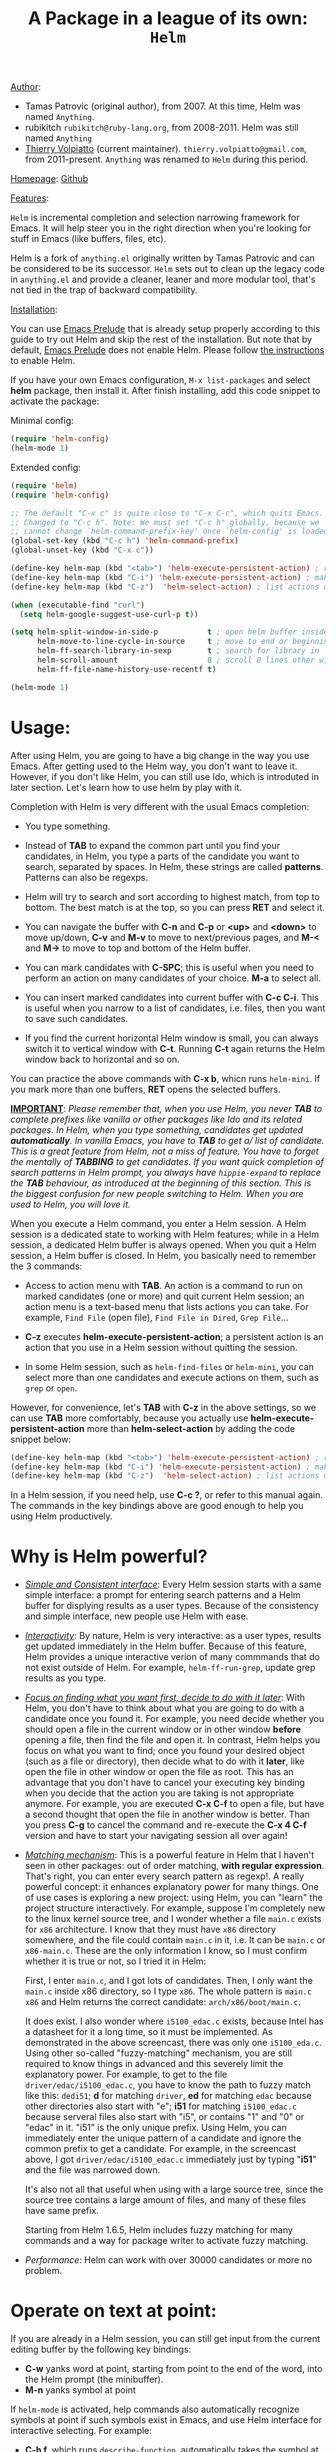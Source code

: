 #+TITLE: A Package in a league of its own: =Helm=

_Author_:

- Tamas Patrovic (original author), from 2007. At this time, Helm was
  named =Anything=.
- rubikitch =rubikitch@ruby-lang.org=, from 2008-2011. Helm was still
  named =Anything=
- [[https://github.com/thierryvolpiatto][Thierry Volpiatto]] (current maintainer).
  =thierry.volpiatto@gmail.com=, from 2011-present. =Anything= was
  renamed to =Helm= during this period.
  
_Homepage_: [[https://github.com/emacs-helm/helm][Github]]

_Features_:

=Helm= is incremental completion and selection narrowing framework for
Emacs. It will help steer you in the right direction when you're
looking for stuff in Emacs (like buffers, files, etc).

Helm is a fork of =anything.el= originally written by Tamas Patrovic and
can be considered to be its successor. =Helm= sets out to clean up the
legacy code in =anything.el= and provide a cleaner, leaner and more
modular tool, that's not tied in the trap of backward compatibility.

_Installation_:

You can use [[https://github.com/bbatsov/prelude][Emacs Prelude]] that is already setup properly according to
this guide to try out Helm and skip the rest of the installation. But
note that by default, [[https://github.com/bbatsov/prelude][Emacs Prelude]] does not enable Helm. Please
follow [[https://github.com/bbatsov/prelude#helm][the instructions]] to enable Helm.

If you have your own Emacs configuration, =M-x list-packages= and
select *helm* package, then install it. After finish installing, add
this code snippet to activate the package:

Minimal config:

#+begin_src emacs-lisp
  (require 'helm-config)
  (helm-mode 1)
#+end_src

Extended config:

#+begin_src emacs-lisp
  (require 'helm)
  (require 'helm-config)

  ;; The default "C-x c" is quite close to "C-x C-c", which quits Emacs.
  ;; Changed to "C-c h". Note: We must set "C-c h" globally, because we
  ;; cannot change `helm-command-prefix-key' once `helm-config' is loaded.
  (global-set-key (kbd "C-c h") 'helm-command-prefix)
  (global-unset-key (kbd "C-x c"))

  (define-key helm-map (kbd "<tab>") 'helm-execute-persistent-action) ; rebind tab to run persistent action
  (define-key helm-map (kbd "C-i") 'helm-execute-persistent-action) ; make TAB works in terminal
  (define-key helm-map (kbd "C-z")  'helm-select-action) ; list actions using C-z

  (when (executable-find "curl")
    (setq helm-google-suggest-use-curl-p t))

  (setq helm-split-window-in-side-p           t ; open helm buffer inside current window, not occupy whole other window
        helm-move-to-line-cycle-in-source     t ; move to end or beginning of source when reaching top or bottom of source.
        helm-ff-search-library-in-sexp        t ; search for library in `require' and `declare-function' sexp.
        helm-scroll-amount                    8 ; scroll 8 lines other window using M-<next>/M-<prior>
        helm-ff-file-name-history-use-recentf t)

  (helm-mode 1)
#+end_src

* Usage:
:PROPERTIES:
:ID:       07fe976f-bf1e-4c16-afb3-b108059921b1
:END:

After using Helm, you are going to have a big change in the way you
use Emacs. After getting used to the Helm way, you don't want to leave
it. However, if you don't like Helm, you can still use Ido, which is
introduted in later section. Let's learn how to use helm by play with
it.

Completion with Helm is very different with the usual Emacs
completion:

- You type something.

- Instead of *TAB* to expand the common part until you find your
  candidates, in Helm, you type a parts of the candidate you want to
  search, separated by spaces. In Helm, these strings are called
  *patterns*. Patterns can also be regexps.

- Helm will try to search and sort according to highest match, from
  top to bottom. The best match is at the top, so you can press *RET*
  and select it.

- You can navigate the buffer with *C-n* and *C-p* or *<up>* and
  *<down>* to move up/down, *C-v* and *M-v* to move to next/previous
  pages, and *M-<* and *M->* to move to top and bottom of the Helm
  buffer.

- You can mark candidates with *C-SPC*; this is useful when you need
  to perform an action on many candidates of your choice. *M-a* to
  select all.

- You can insert marked candidates into current buffer with *C-c
  C-i*. This is useful when you narrow to a list of candidates,
  i.e. files, then you want to save such candidates.

- If you find the current horizontal Helm window is small, you can
  always switch it to vertical window with *C-t*. Running *C-t* again
  returns the Helm window back to horizontal and so on.

You can practice the above commands with *C-x b*, whicn runs
=helm-mini=. If you mark more than one buffers, *RET* opens the
selected buffers.

*_IMPORTANT_*: /Please remember that, when you use Helm, you never *TAB*/
/to complete prefixes like vanilla or other packages like Ido and its/
/related packages. In Helm, when you type something, candidates get/
/updated *automatically*. In vanilla Emacs, you have to *TAB* to get a//
/list of candidate. This is a great feature from Helm, not a miss of/
/feature. You have to forget the mentally of *TABBING* to get/
/candidates. If you want quick completion of search patterns in Helm/
/prompt, you always have =hippie-expand= to replace the *TAB*/
/behaviour, as introduced at the beginning of this section. This is/
/the biggest confusion for new people switching to Helm. When you are/
/used to Helm, you will love it./

When you execute a Helm command, you enter a Helm session. A Helm
session is a dedicated state to working with Helm features; while in a
Helm session, a dedicated Helm buffer is always opened. When you quit
a Helm session, a Helm buffer is closed. In Helm, you basically need
to remember the 3 commands:

- Access to action menu with *TAB*. An action is a command to run on
  marked candidates (one or more) and quit current Helm session; an
  action menu is a text-based menu that lists actions you can
  take. For example, =Find File= (open file), =Find File in Dired=,
  =Grep File=...

- *C-z* executes *helm-execute-persistent-action*; a persistent action
  is an action that you use in a Helm session without quitting the
  session.

- In some Helm session, such as =helm-find-files= or =helm-mini=, you
  can select more than one candidates and execute actions on them,
  such as =grep= or =open=.

However, for convenience, let's *TAB* with *C-z* in the above
settings, so we can use *TAB* more comfortably, because you actually
use *helm-execute-persistent-action* more than
*helm-select-action* by adding the code snippet below:

#+begin_src emacs-lisp
  (define-key helm-map (kbd "<tab>") 'helm-execute-persistent-action) ; rebind tab to do persistent action
  (define-key helm-map (kbd "C-i") 'helm-execute-persistent-action) ; make TAB works in terminal
  (define-key helm-map (kbd "C-z")  'helm-select-action) ; list actions using C-z
#+end_src

In a Helm session, if you need help, use *C-c ?*, or refer to this
manual again. The commands in the key bindings above are good enough
to help you using Helm productively.

* Why is Helm powerful?
:PROPERTIES:
:ID:       260dfe60-eb43-4d20-b1c4-b51af5133a32
:END:
- /_Simple and Consistent interface_/: Every Helm session starts with
  a same simple interface: a prompt for entering search patterns and
  a Helm buffer for displying results as a user types. Because of the
  consistency and simple interface, new people use Helm with ease.

- /_Interactivity_/: By nature, Helm is very interactive: as a user
  types, results get updated immediately in the Helm buffer. Because
  of this feature, Helm provides a unique interactive verion of many
  commmands that do not exist outside of Helm. For example,
  =helm-ff-run-grep=, update grep results as you type.

- /_Focus on finding what you want first, decide to do with it
  later_/: With Helm, you don't have to think about what you are going
  to do with a candidate once you found it. For example, you need
  decide whether you should open a file in the current window or in
  other window *before* opening a file, then find the file and open 
  it. In contrast, Helm helps you focus on what you want to find; once
  you found your desired object (such as a file or directory), then
  decide what to do with it *later*, like open the file in other
  window or open the file as root. This has an advantage that you
  don't have to cancel your executing key binding when you decide that
  the action you are taking is not appropriate anymore. For example,
  you are executed *C-x C-f* to open a file, but have a second thought
  that open the file in another window is better. Than you press *C-g*
  to cancel the command and re-execute the *C-x 4 C-f* version and
  have to start your navigating session all over again!

- /_Matching mechanism_/: This is a powerful feature in Helm that I
  haven't seen in other packages: out of order matching, *with regular
  expression*. That's right, you can enter every search pattern as
  regexp!. A really powerful concept: it enhances explanatory power
  for many things. One of use cases is exploring a new project: using
  Helm, you can "learn" the project structure interactively. For
  example, suppose I'm completely new to the linux kernel source tree,
  and I wonder whether a file =main.c= exists for =x86=
  architecture. I know that they must have =x86= directory somewhere,
  and the file could contain =main.c= in it, i.e. It can be =main.c=
  or =x86-main.c=. These are the only information I know, so I must
  confirm whether it is true or not, so I tried it in Helm:

  [[file:static/helm_projectile.gif][file:static/helm_projectile.gif]]

  First, I enter =main.c=, and I got lots of candidates. Then, I only
  want the =main.c= inside x86 directory, so I type =x86=. The whole
  pattern is =main.c x86= and Helm returns the correct candidate:
  =arch/x86/boot/main.c=.

  It does exist. I also wonder where =i5100_edac.c= exists, because
  Intel has a datasheet for it a long time, so it must be
  implemented. As demonstrated in the above screencast, there was only
  one =i5100_eda.c=. Using other so-called "fuzzy-matching" mechanism,
  you are still required to know things in advanced and this severely
  limit the explanatory power. For example, to get to the file
  =driver/edac/i5100_edac.c=, you have to know the path to fuzzy
  match like this: =dedi51=; *d* for matching =driver=, *ed* for matching
  =edac= because other directories also start with "e"; *i51* for
  matching =i5100_edac.c= because serveral files also start with "i5",
  or contains "1" and "0" or "edac" in it. "i51" is the only unique
  prefix. Using Helm, you can immediately enter the unique pattern of
  a candidate and ignore the common prefix to get a candidate. For
  example, in the screencast above, I got =driver/edac/i5100_edac.c=
  immediately just by typing "*i51*" and the file was narrowed down.

  It's also not all that useful when using with a large source tree,
  since the source tree contains a large amount of files, and many of
  these files have same prefix.

  Starting from Helm 1.6.5, Helm includes fuzzy matching for many
  commands and a way for package writer to activate fuzzy matching.

- /Performance/: Helm can work with over 30000 candidates or more no
  problem.

* Operate on text at point:
:PROPERTIES:
:ID:       8de25a41-da8b-42b5-b152-e62ef75d2bfd
:END:
If you are already in a Helm session, you can still get input from the
current editing buffer by the following key bindings:

- *C-w* yanks word at point, starting from point to the end of the
  word, into the Helm prompt (the minibuffer).
- *M-n* yanks symbol at point

If =helm-mode= is activated, help commands also automatically
recognize symbols at point if such symbols exist in Emacs, and use
Helm interface for interactive selecting. For example:

- *C-h f*, which runs =describe-function=, automatically takes the
  symbol at point as default for searching function.
- *C-h v*, which runs =describe-variable=, automatically takes the
  symbol at point as default for searching variable.
- *C-h w*, which runs =where-is=, automatically takes the
  symbol at point as default for showing key binding for a command.
- ... and so on... (*C-h C-h* to view all commands)

All of those commands automatically make use Helm.

* Autoresize
Helm can resize its buffer automatically to fit with the number of
candidates by enabling =helm-autoresize-mode=:

#+begin_src emacs-lisp
  (helm-autoresize-mode t)
#+end_src

You can customize the minimum and maximum height that Helm can resize
with these two variable: 

- =helm-autoresize-max-height=
- =helm-autoresize-min-height=

By default, =helm-autoresize-max-height= is set to 40, which Helm
candidate buffer has the maximum height of 40% of current frame
height. Similarly, =helm-autoresize-min-height= specifies the minimum
height that Helm candidate buffer cannot be smaller.

If you don't want the Helm window to be resized, but a smaller Helm
window, you can set =helm-autoresize-max-height= equal to
=helm-autoresize-max-height=.

If you use [[https://github.com/roman/golden-ratio.el][golden-ratio]], you have to disable its interference with
Helm window:

#+begin_src emacs-lisp
  (defun pl/helm-alive-p ()
    (if (boundp 'helm-alive-p)
        (symbol-value 'helm-alive-p)))

  (add-to-list 'golden-ratio-inhibit-functions 'pl/helm-alive-p)
#+end_src

DEMO 1, when =helm-autoresize-max-height= is not equal to
=helm-autoresize-min-height= (begins when ~START DEMO~ appears in
minibuffer):

[[file:static/part3/helm-autoresize-mode.gif][file:static/part3/helm-autoresize-mode.gif]]

DEMO 2, when =helm-autoresize-max-height= is equal to
=helm-autoresize-min-height= (begins when ~START DEMO~ appears in
minibuffer):

[[file:static/part3/helm-autoresize-fix.gif][file:static/part3/helm-autoresize-fix.gif]]

* Command: =helm-M-x=
:PROPERTIES:
:ID:       500a1c68-ab43-40a5-97c3-5d556a9f748d
:END:
_Key binding_:

No key binding. We should give it one:

#+begin_src emacs-lisp
  (global-set-key (kbd "M-x") 'helm-M-x)
#+end_src

_Description_:

=M-x= and see the difference. You will see a buffer that lists
commands in Emacs. Some of you may not like it because it seems
overkill at first. However, even if you really don't like, please bear
with me until the end.

Now, type =li pa=; that's right =li= , a space and =pa=. You will see,
=list-packages= is at the top. Surprise! Let's try another input. Now,
type =pa ^li=, and you will receive =list-package= as the first
entry.

=helm-M-x= is also better then the default =M-x=, because it provides
key bindings right next to the commands, and *TAB* provides you the
built-in documentation of that command in another buffer.

Starting from 1.6.5, =helm-M-x= can fuzzy match candidates, but not
enabled by default. To enable fuzzy matching, add the following
setting:

#+begin_src emacs-lisp
  (setq helm-M-x-fuzzy-match t) ;; optional fuzzy matching for helm-M-x
#+end_src


*NOTE*: You have to bind =helm-M-x= to *M-x* manually. Otherwise, you
 still get Helm completion, but using the vanilla *M-x* that does not
 provides the above features like showing key bindings and *TAB* to
 open built-in documentation. Another important thing is, you have to
 pass prefix argument *AFTER* you run =helm-M-x=, because your prefix
 argument will be displayed in the modeline when in =helm-M-x=
 buffer. Passing prefix argument *BEFORE* =helm-M-x= *has no effect*.

_Demo_:

[[file:static/part3/helm-m-x.gif][file:static/part3/helm-m-x.gif]]

* Command: =helm-show-kill-ring=
:PROPERTIES:
:ID:       77b4d145-c280-4ed4-98a7-d645fe1d18bf
:END:
_Key binding_:

No key binding. We should give it one:

#+begin_src emacs-lisp
    (global-set-key (kbd "M-y") 'helm-show-kill-ring)
#+end_src

_Description_:

Do you remember that =C-y= [[http://tuhdo.github.io/emacs-tutor.html#sec-7-15][cycle the kill ring]]? However, working with
default kill ring is painful because you have a burden to remember an
invisible thing, that is the kill ring, at which position you kill
what. To view the kill ring, you have to *C-h v* and type =kill-ring=
to see content of the kill ring, and it is not pretty.

=helm-show-kill-ring= solves this problem: Helm shows the kill ring in
a readable format and allows you to narrow down by entering
sub-strings of candidates. You are freed from the cognitive burden of
the default *M-y*.

If you follow my Helm configuration, =M-y= binds to
=helm-show-kill-ring=. Try it and see! Much easier than the default.

_Demo_:

=helm-kill-ring= in action (the demo starts when you see START in the
minibuffer):

[[file:static/part3/helm-kill-ring.gif][file:static/part3/helm-kill-ring.gif]]

* Command: =helm-mini=
:PROPERTIES:
:ID:       0386c827-7f5d-4056-bf4d-8d0fc01fc1ab
:END:
_Key binding_:

No key binding. We should give it one:

#+begin_src emacs-lisp
    (global-set-key (kbd "C-x b") 'helm-mini)
#+end_src

To enable fuzzy matching, add the following settings:

#+begin_src emacs-lisp
  (setq helm-buffers-fuzzy-matching t
        helm-recentf-fuzzy-match    t)
#+end_src

=helm-mini= comprises of multiple sources:

- Current opening buffers, under the header =Buffers=.
- Recently opened files, under the header =Recentf=.
- Allow you to create a new buffer by pressing *RET*, under the header
  =Create Buffer=.

You can move back and forth between the groups by using *<left>* and
*<right>* arrow keys. Or you can just scroll down/up with *C-v* and
*M-v*.

You can filter out buffers by major mode using the pattern
=*<major-mode>=. For example, =*dired= narrows to only Dired
buffers. You can also filter out buffers that belong to a major mode
by adding =!= to the pattern. For example, =*!dired= select all buffers
that are not in Dired mode.

You can also select buffers in a specific directory by using the pattern
=/directory=. For example, =/.emacs.d/= narrows to buffers that are
only inside =.emacs.d=. Add =!= before the pattern for reverse
version. For example, =!/.emacs.d/= narrows to buffers not in
=.emacs.d=.

You can even use =helm-mini= to narrow to buffers that contains a
regexp in their contents, by appending =@= before the search
pattern. For example, you can select buffers that only contain the
string "test": =@test=. If you want to see the locations of the string
in the buffers, mark all the buffer with *M-a* and *C-s* while in
=helm-mini= session, to switch to =helm-moccur=. You can mark buffers
to search by *C-SPC*. When you switch to =helm-moccur=, matches that
are in selected buffers are displayed. You can also perform =occur=
only on the current buffer with prefix argument: *C-u C-s*; this is
useful when you already marked buffers but don't want to unmark just
to view only in a buffer. However, in general, you won't need *C-u
C-s*.

Meaning of colors and prefixes for buffers:

- Remote buffers are prefixed with '@'.
- Red => Buffer have its file modified on disk by an external
  process.
- Indianred2 => Buffer exists but its file have been deleted.
- Orange => Buffer is modified and its file not saved to disk.
- Italic => A non-file buffer.

Some Emacs themes change the colors. You should check the
corresponding colour in your color themes.

Example:

- If I enter in pattern prompt: =*lisp ^helm @moc=, Helm will narrow
  down the list by selecting only buffers that are in lisp mode, start
  by helm and match "moc" in their contents.

- If I want to specify more than one major-mode, separate them with
  =,=, e.g =*!lisp,!sh,!fun= will list all buffers but the ones in
  lisp-mode, sh-mode and fundamental-mode.

- If I enter in pattern prompt: =*lisp ^helm moc=. Notice there is no
  =@= this time helm will look for lisp mode buffers starting by
  "helm" and have "moc" in their name.

- If I enter in pattern prompt: =*!lisp !helm= Helm will narrow down
  to buffers that are not in "lisp" mode and that do not match "helm".

- If I enter in pattern prompt: =/helm/ w3= Helm will narrow down
  buffers that are in any "helm" sub-directory and matching w3.

 =helm-mini= is like an interactive version of =ibuffer=.

_Demo_:

[[file:static/part3/helm-mini.gif][file:static/part3/helm-mini.gif]]

The demo starts when you see Eval: START in the minibuffer. Note that
the demo used =helm-buffers-list=, but it's almost the same as
=helm-mini=. The only difference is that =helm-buffers-list= uses
=ido-virtual-buffers= for listing recently used files, while
=helm-mini= uses =recentf=.

- All the C buffers are selected using the pattern =*C=. In the demo,
  I also select Tcl buffers with *Tcl and then switched back to C 
  buffers with =*C=.

- I only want to have buffers that contains only the string
  =crash=. To do that, I add a space, then add the pattern
  =@crash=. After the initial search pattern, I hand over the current
  highlighting  buffer to =helm-moccur= (=moccur= with Helm interface)
  using *C-s*. Candidates can be filtered gradually by adding more
  pattern, i.e. I added memory to filtered down to buffers that
  contain the string "memory" among the buffers that are containing
  =crash=. You can also mark multiple with *C-SPC* or mark all buffers
  with *M-a* to search all listing buffers in =helm-mini=.

- As you can see, as you filtered out, the number of candidates
  decreases, as displayed in the modeline. At the end, there were 12
  buffers remained as the result of filtering, down from the total 253
  buffers.

The demo above is part of [[https://github.com/emacs-helm/helm#advanced-usage][Helm's homepage]] now.

_Similar Commands_:

- =helm-for-files=: this command lists buffers and recent files and
  files in current directory. However, when no match is found,
  =helm-mini= asks if you want to create a new buffer by highlighting
  the only entry that look like this:

  [[file:static/helm-new-file-buffer.gif][file:static/helm-new-file-buffer.gif]]

  while =helm-for-files= starts a =helm-locate= session to search in
  file system for the desired file. By default, =helm-for-files= binds
  to  =<prefix> f= (current prefix is *C-c h*).

- =helm-buffer-list=: similar to =helm-mini=, but instead of listing
  recent files from =recentf=, it uses =ido-virtual-buffers=, which is
  a list of recently visited files managed by =ido=. The virtual
  buffers do not contain path in it. Depends on preference, you can
  use this command in place of =helm-mini=. To enable fuzzy matching
  =ido-virtual-buffers=, if you set =helm-buffers-fuzzy-matching= to
  =t= already, you also get fuzzy matching for =ido-virtual-buffers=.

* Command: =helm-find-files=
:PROPERTIES:
:ID:       b71abd6c-cb29-4b64-a55f-29bd75937c11
:END:
_Key binding_:

*<prefix> C-x C-f* or *C-x C-f* (prefix is *C-x c* by default, or
*C-c h* if set). This is a rather long key sequence, and
*=helm-find-files= deserves a better binding:

#+begin_src emacs-lisp
  (global-set-key (kbd "C-x C-f") 'helm-find-files)
#+end_src

_Description_:

=helm-find-files= is file navigation on steroid:

- =helm-find-files= can fuzzy match candidates in current
  directory. e.g "fob" or "fbr" will complete "foobar".

- You can also execute persistent action, which is bound to *C-z* (by
  default) or *TAB* if you use my configuration, to narrow the current
  highlighting candidate; *C-z* or *TAB* again to view content of the
  buffer. You can scroll the other buffer up/down by *M-<next>* and
  *M-<prior>*.

- Alternatively, you can *C-j* to narrow to the highlighting candidate
  and *C-j* again to view the content of other buffer. *C-l* to go
  back.

- You can also go up one directory level with *C-l*. *_NOTE_*: if you
  use *C-l*, Helm goes up one level and the cursor is on the directory
  you've just got out. If you want to go up and have the cursors on
  the parent directory, in Helm prompt, enter =../=. 

- To create a directory, enter a new name that does not exist in the
  current directory and append =/= at the end. After you created a
  directory, Helm continues in that directory.

- To create a new file, enter a name and select the top row that has
  the symbol =[?]= next to it. By default, Helm always selects the
  first match in the directory.

- You can invoke =grep= on the current highlighting entry by
  *C-s*. *C-u C-s* to perform recursive grep.

- Enter =~/= at end of pattern to quickly reach home directory.

- Enter =/= at end of pattern to quickly reach root of your file system.

- Enter =./= at end of pattern to quickly reach `default-directory'
  (initial start of session). If you are in `default-directory' move
  cursor on top.

You can perform more actions on the highlighted entry by running
=helm-select-action=, which is bound to *TAB* by default and *C-z* in
my configuration. The guide for each action in the action menu is
written in the guide [[http://tuhdo.github.io/helm-projectile.html][Exploring large projects with Projectile and Helm
Projectile]]. It is written there because you will end up using
[[https://github.com/bbatsov/projectile][Projectile]] (a project manage for Emacs, introduced in later section)
to navigate to files much more efficient, anywhere and anytime you
need.

_Demo_: 

I only needed to type into the prompt a few character to get the
candidate I wanted among many candidates. The demo starts when you see
START in the minibuffer:

[[file:static/part3/helm-find-files.gif][file:static/part3/helm-find-files.gif]]

**** _Find file at point_:
:PROPERTIES:
:ID:       a70d8543-d81d-42f6-bd80-f0d459ed1a8c
:END:

Do you know the command =ffap=? It was introduced in part 1, but here
is the demo:

[[file:static/ffap.gif][file:static/ffap.gif]]

=helm-find-files= can do that too: all you need to do is moving your
point on a proper filepath, and Helm will reach the correct path for
you, similar to the screenshot. Now, you have no longer to use a
separate command for open file at point, but using the same *C-x
C-f*. It's really convenient.

**** _File and directory histories_:
:PROPERTIES:
:ID:       e1b80059-4a23-4a65-adb7-916764b47695
:END:

With prefix argument before running =helm-find-files=, Helm displays a
list of visited directories. Select one at point transfer
=helm-find-files= to that directory and you can start navigating
there.

During a =helm-find-files= session, you can get a list of visited
files and directories with *C-c h*. From there, the default action is
*RET* to open the file/directory at point, or continue with
=helm-find-files= starting at that file/directory.

You can use *M-p* and *M-n* to move back and forth between previously
visited directory.

* Command: =helm-ff-do-grep=, live grep in Helm
:PROPERTIES:
:ID:       ded88dfc-ea36-4650-856b-b7e176836f46
:END:

_Key binding_: 

From within a =helm-find-files= session, you can invoke
=helm-ff-run-grep= with *C-s* to search a file/directory on
highlighted entry in the Helm buffer. With prefix argument *C-u*,
recursively grep a selected directory.

You can also save the result into a Grep buffer using the action
=Save results in Grep buffer=. Note that this Grep buffer is created
by Helm, not the default Emacs grep buffer. It has minimal key
bindings. In ~*hgrep*~ buffer, press *C-h m* to view all key
bindings.

_Description_:

Every time you type in a character, =helm= updates =grep= result at
that very moment. You can use =ack-grep= to replace =grep= with this
setting:

#+begin_src emacs-lisp
  (when (executable-find "ack-grep")
    (setq helm-grep-default-command "ack-grep -Hn --no-group --no-color %e %p %f"
          helm-grep-default-recurse-command "ack-grep -H --no-group --no-color %e %p %f"))
#+end_src

_Demo_:

[[file:static/live_grep.gif][file:static/live_grep.gif]]

* Command: =helm-semantic-or-imenu=
:PROPERTIES:
:ID:       57d8eda0-9f2d-4aaf-b85d-3bcd261c40e8
:END:
_Key binding_:

*<prefix> i* (prefix is *C-x c* by default, or *C-c h* if set).

_Description_:

The Imenu facility offers a way to find the major definitions,
such as function definitions, variable definitions in a file by
name. You can run =imenu= command individually.

Semantic is a package that provides language-aware editing
commands based on 'source code parsers'.  When enabled, each file
you visit is automatically parsed. Semantic provides execellent
supports for C/C++. To enable Semantic mode, execute
=(semantic-mode 1)=.

Helm offers an interface to both Semantic and Imenu at the same
time: If `semantic-mode' is active in the current buffer, then use
semantic for generating tags, otherwise fall back to =imenu=. If
point is on a symbol, helm feeds the symbol into input prompt by
default.

=helm-semantic-or-imenu= works with many modes like C/C++, Java,
Python, Ruby, Emacs Lisp and Lisp in general, shell script,
Org-mode...

To enable fuzzy matching for both =Semantic= and =Imenu= listing, add
the following setting:

#+begin_src emacs-lisp
  (setq helm-semantic-fuzzy-match t
        helm-imenu-fuzzy-match    t)
#+end_src

_Usage_:

- Invoke the command (by default, *C-c h i*).

- You can use the arrow keys or *C-p/C-n* to move up and down between
  candidates. You can also use *C-<down>* and *C-<up>*; as you move the
  highlighter between tags inside Helm Semantic buffer, point moves to
  the tag location as well.

- A nice feature of =helm-semantic-or-imenu= is that whenever you
  activate the command, and if point is inside a type of Semantic tags
  (such as function definition), the highlighter is positioned at the
  tag in the Helm buffer. This, in combination with *C-<down>* and
  *C-<up>* to move between definitions in your buffer.

Helm gives you a finer control: you can move between functions using
=beginning-of-defun= (bound to *C-M-a*) and =end-of-defun= (bound to
*C-M-e*), but it will also move point and scroll your buffer. Using
=helm-semantic-or-imenu=, you have similar behaviour and you have more
choices: either to return back to original position where you invoke
=helm-semantic-or-imenu= using =C-g= because you only need to look up
function interface (i.e. to see what kinds of parameters a function
accepts), or jump to the tag location with =RET=. Currently, only
Semantic part of =helm-semantic-or-imenu= is supported. If a buffer
only has =imenu= support from the command, you won't be able to use
this feature.

=helm-semantic-or-imenu= provides these types of Semantic tags: 

- =Dependencies=: the dependencies of the current file as defined by
  the current major mode. For example, =Dependencies= in C/C++ are
  header files and when execute persistent action on a dependency,
  point moves to the location of that include header file in the
  current  buffer.

- =Variables=: variables defined in current buffer.
- =Functions=: function defined in current buffer
- =Provides=: modules that this buffer provides; for example, =(provide
  ...)= expression in Emacs Lisp.

If you want to filter a type of tags, enter caret character =^=
(beginning of line in regex) and follow the first character of that
type. For example, if I want to see only function tags, type =^f= in
the prompt.

_Demo 1_:

DEMO (begin when =START DEMO= is in minibuffer):

- First, I use =helm-semantic-or-imenu= to move to the function
  helm-define-key-with-subkeys and move point there.

- Then, I start =helm-semantic-or-imenu= again and
  helm-define-key-with-subkeys is pre-selected.

- Then, I move point to the variable =helm-map= and execute
  =helm-semantic-or-imenu= again on two function: =helm-next-source=
  and =helm-previous-source=. This time, instead of showing the
  current semantic tag I'm operating in (which is =helm-map=), it
  shows the other two tags in Helm Semantic buffer. This is because I
  supplied a prefix argument before running the command.

  [[file:static/part3/helm-semantic-or-imenu-2.gif][file:static/part3/helm-semantic-or-imenu-2.gif]]

_Demo 2_:

Here is =helm-semantic-or-imenu= in action, please notice the
"pattern: " prompt in the minibuffer:

- At first, I narrow to candidates that are functions with this
  pattern in the prompt: =Functi=.

- Then, I narrow to candidates that are functions and contains
  =void= in it with this pattern: =functi void=, effectively
  select functions that have type =void= *or* accept =void= arguments.

- Then, I narrow to candidates that are functions and contains =int=
  in it with this pattern: =functi int=, effectively select functions
  that have type =int= *or* accept =int= arguments.

- Then, I narrow to candidates that are variables and contains =u16=
  in it, effectively select only variables that have type =u16=; the
  same for =u32= in the demo.

  [[file:static/part3/helm-semantic-or-imenu.gif][file:static/part3/helm-semantic-or-imenu.gif]]

*RET* to visit the the candidate location. The above examples are just
demonstration. You can narrow to anything you want with search
patterns separated by spaces, i.e. you can use two string, one is
"func" and one is part of a function name, and Helm can narrow to it
fine.

In the demo, you see things like =class u16= and =class u32=; that is
because =u16= and =u32= are defined by typedef.

* Command: =helm-man-woman=
:PROPERTIES:
:ID:       2578b1bd-7ae9-4250-b701-c9191603404f
:END:
_Key binding_:

*<prefix> m* (prefix is *C-x c* by default, or *C-c h* if set).

_Description_:

With =helm-man-woman=, you can quickly jump to any man entry using
Helm interface, either by typing in Helm prompt or if point is on a
symbol, get a man page at point. To enable man page at point, add the
following code:

#+begin_src emacs-lisp
  (add-to-list 'helm-sources-using-default-as-input 'helm-source-man-pages)
#+end_src

Demo:

[[file:static/part3/helm-man-woman.gif]]

* Command: =helm-find=
:PROPERTIES:
:ID:       b7a95407-8629-48c4-bc9c-d0a391c95478
:END:
_Key binding_:

*<prefix> /* (prefix is *C-x c* by default, or *C-c h* if set).

_Description_:

Normally, you use =find= command with arguments in terminal, then
press RET and wait for a big list of result, and if the result is not
as expected, repeat the whole thing. You can shorten this process by
interactively get results from Unix =find= for every character you
enter into Helm prompt.

You can separate search patterns by spaces. However, since Helm is
using Unix =find= utility, you have to enter search patterns according
to the search string of =find=; use =helm-man-woman= to read =find=
man page.

By default, invoking =helm-find= only searches current directory. With
prefix argument =C-u= (i.e. =C-u C-c h /=), a prompt asks for a
directory to find. =helm-find= can be invoked within =helm-find-files=
session, by using *C-c /*. To open more than one file, mark candidates
by *C-SPC* or mark all with *M-a*, then *RET*. You can switch to
=helm-find-files= by *C-x C-f*.

If you use =helm-find= on a large directory and feel the update is too
sluggish, you can always suspend the live updating with *C-!* and
resume the live updating with *C-!* later.

_Demo_:

[[file:static/part3/helm-find.gif][file:static/part3/helm-find.gif]]

* Command: =helm-locate=
:PROPERTIES:
:ID:       0e8e485d-c539-4175-9c81-9c8f9f17f608
:END:
_Key binding_:

*<prefix> l* (prefix is *C-x c* by default, or *C-c h* if set).

_Description_:

Similar to =helm-find=, but use =locate= command and accepts search
patterns according to =locate= input. Use =helm-man-woman= to read
=locate= man page. In Mac OS, =mdfind= is used instead. On Windows,
you need to install [[http://www.voidtools.com/][Everything search engine]]; once you installed
Everything and make Emacs see the =es.exe= via PATH environment
variable, =helm-locate= will use =Everything= and work out of the box
without any configuration.

To use local database, execute =helm-locate= with prefix argument
=C-u=.

If you use =helm-locate= on a large hard drive and feel the update is
too sluggish, you can always suspend the live updating with *C-!* and
resume the live updating with *C-!* later.

To enable fuzzy matching in =helm-locate=, add this setting:

#+begin_src emacs-lisp
  (setq helm-locate-fuzzy-match t)
#+end_src

Note that it is currently working with =locate= command in Linux. If
you are on other platform, don't set it or you won't have any result.

_Demo_:

[[file:static/part3/helm-locate.gif][file:static/part3/helm-locate.gif]]

* Command: =helm-occur=
:PROPERTIES:
:ID:       5fe9a6c3-5af2-4b4a-94ff-5849560c831f
:END:
_Key binding_:

*<prefix> M-s o* (prefix is *C-x c* by default, or *C-c h* if
set). Since this is a rather long binding, we should bind a more
convenient key sequence:

#+begin_src emacs-lisp
  (global-set-key (kbd "C-c h o") 'helm-occur)
#+end_src

_Description_:

Similar to =occur=, but using Helm interface. As you type, matching
lines are updated immediately. This is convenient when you want to
have a list of matches in the current buffer to jump back and
forth. *TAB* to temporary move point to the location of current
highlighting match. *C-g* cancels current Helm session and returns to
the original location where =helm-occur= is invoked. *RET* on a match
jumps to that match.

_Demo_:

You can see that candidates kept getting updated when I was
typing. The demo starts when you see START in the minibuffer.

[[file:static/part3/helm-occur.gif][file:static/part3/helm-occur.gif]]

* Command: =helm-apropos=
:PROPERTIES:
:ID:       479cdaab-0aba-48b8-b4d2-b026d23eb41a
:END:
_Key binding_:

*<prefix> a* (prefix is *C-x c* by default, or *C-c h* if set).

_Description_:

Pre-configured helm to describe commands, functions, variables and
faces - all in one command!. It is similar to *C-h a* which runs
=apropos-command=, but interactive includes more than just commands.
=helm-apropos= comprises of 5 sources:

- *Commands*: Lists all available commands.
- *Fucntion*: Lists all available functions.
- *Classes*: Lists all classes created by =defclass=. See [[https://www.gnu.org/software/emacs/manual/html_node/eieio/Building-Classes.html][Building
  Classes]].
- *Generic Functions*: Lists all functions created by =defmethod=. See
  [[https://www.gnu.org/software/emacs/manual/html_node/eieio/Writing-Methods.html#Writing-Methods][Writing Methods]] 
- *Variables*: Lists all available variables.
- *Faces*: Lists all available faces.
- *Helm attributes*: Lists all attributes that you can use to build a
  Helm source. Useful if you want to write extension with Helm.

To enable fuzzy matching, add this setting:

#+begin_src emacs-lisp
  (setq helm-apropos-fuzzy-match t)
#+end_src

* Command: =helm-info-*=
:PROPERTIES:
:ID:       93e5fcb9-231b-43b8-81df-501a59bca2b6
:END:
_Key binding_:

*<prefix> h <key>* (prefix is *C-x c* by default, or *C-c h* if
set); *<key>*, by defaults, is one of *g*, *i* or *r*:

| Key            | Binding                       |
|----------------+-------------------------------|
| *<prefix> h g* | Command: =helm-info-gnus=     |
| *<prefix> h i* | Command: =helm-info-at-point= |
| *<prefix> h r* | Command: =helm-info-emacs=    |
|----------------+-------------------------------|

_Description_:

So, the prefix for info commands is =<prefix> h=. You can think of =h=
as stands for *help* and *<key>* is one of the info topic to make it
easier to remember and recall.

=helm= offers a wide ranges of info commands for various topics. =M-x
helm info= to see these commands, i.e. =helm-info-as=,
=helm-info-gdb=... You can search for info nodes easily with Helm
interface and *TAB* on an entry to view. *M-<next>* moves to the next
page, *M-<prior>* moves to the previous page in the other buffer. 

You can have more =helm-info-= commands, such as:

- =helm-info-gdb=.
- =helm-info-find=.
- =helm-info-elisp=.
....

Use =M-x helm-info= to see the list of =helm-info-= commands using the
default info prefix: =<prefix> h= or key bindings of your choice.

* Command: =helm-lisp-completion-at-point=
_Key binding_:

*<prefix> <tab>* (prefix is *C-x c* by default, or *C-c h* if set).

_Description_:

If you work with Emacs Lisp, this command provides a list of available
loaded functions in Emacs. To get a list of completions, you first
have to write a prefix, even just one character. Then execute the
command and get a list of completion candidates. To enable fuzzy
matching, add this setting:

#+begin_src emacs-lisp
  (setq helm-lisp-fuzzy-completion t)
#+end_src

* Command: =helm-resume=
:PROPERTIES:
:ID:       9d698347-33ee-447d-9fd1-eb01e9770dbb
:END:
_Key binding_:

 *<prefix> b* (prefix is *C-x c* by default, or *C-c h* if set).

_Description_:

This command allows you to resume the previous Helm session, along
with your previous patterns in the prompt. For example, if your
last helm session was =helm-ff-run-grep= and you entered patterns in
Helm prompt, =helm-resume= resumes that session along with your
previous input.

With prefix argument, =helm-resume= allows you to choose among all
existing Helm buffers. =helm-mini= or =helm-buffer-list= does not
show existing Helm buffers; they ignore it by default; but if you
run =ibuffer=, you will see a list of Helm buffers visible
there. Don't kill them or you won't be able to resume.

This is really convenient when you have complex input ,and
preparation steps. For example, if you have multiple regexp
patterns in your previous Helm session, then you don't have to
type it again. Or in your previous Helm session, you have to
travel to a deep directory, and =helm-resume= helps you to reuse
your previous session without going through all the troubles
again.

* Command: =helm-all-mark-rings=
:PROPERTIES:
:ID:       12d8e9d0-1a43-434f-8398-6bb5deb729df
:END:
_Key binding_:

*<prefix> C-c SPC* (prefix is *C-x c* by default, or *C-c h* if
set). This is a rather long key sequence, this command deserves a
better binding, for example:

#+begin_src emacs-lisp
  (global-set-key (kbd "C-h SPC") 'helm-all-mark-rings)
#+end_src

_Description_:

One handy command. It allows you to view the content of the both the
local and global mark rings in a friendly interface, so you can always
jump back to where you were. Without this command, if you want to view
the mark rings, you have to run *M-:* and enter =mark-ring= or
=global-mark-ring= to view  their contents. And even so, Emacs only
displays the bare content of the =mark-ring= and =global-mark-ring=
lists, which is the line number and its buffer like this:

=(#<marker at 23614 in helm.org> #<marker at 2343 in setup-helm.el> #<marker at 4280 in helm.org> #<marker in no buffer> #<marker at 1271 in helm.org> #<marker at 643 in emacs-tutor.org> #<marker in no buffer> #<marker at 1 in setup-applications.el> #<marker at 1 in emacs-tutor3.org>)=

With =helm-all-mark-rings=, you have this nice interface with line
content and syntax highlighting:

[[file:static/part3/helm-all-mark-rings.gif][file:static/part3/helm-all-mark-rings.gif]]

* Command: =helm-regexp=
:PROPERTIES:
:ID:       2990875c-646a-4109-b8b4-1f8ea951e78d
:END:
_Key binding_:
*<prefix> r* (prefix is *C-x c* by default, or *C-c h* if set).

_Description_:

Pre-configured helm to build regexps. This commands is useful when you
want to test out regexp interactively. Following actions are
available if *C-z*:

| Key    | Action                                                    |
|--------+-----------------------------------------------------------|
| *[f1]* | =Kill regexp as sexp=                                     |
|        | Saves the regexp as a string in =kill-ring=               |
|--------+-----------------------------------------------------------|
| *[f2]* | =Query Replace Regexp=                                    |
|        | Invoke =query-replace= with current regexp to be replaced |
|--------+-----------------------------------------------------------|
| *[f3]* | =Kill regexp=                                             |
|        | Saves the regexp as is in the current Helm prompt         |
|--------+-----------------------------------------------------------|

_Demo_:

[[file:static/part3/helm-regexp.gif][file:static/part3/helm-regexp.gif]]

* Command: =helm-register=
:PROPERTIES:
:ID:       eba2ce38-e084-4338-8209-cd1c3a8e26b9
:END:
_Key binding_:

*<prefix> C-x r i* (prefix is *C-x c* by default, or *C-c
h* if set). Let's bind it to something else:

#+begin_src emacs-lisp
  (global-set-key (kbd "C-c h x") 'helm-register)
#+end_src

Pre-configured for viewing of Emacs registers. By simply executing
=helm-register=, you can view what is in registers. *RET* or *TAB*
inserts content of highlighting register.

| Key    | Action                               |
|--------+---------------------------------------------|
| *[f1]* | =Insert Register=                   |
|        | Insert register content into buffer         |
|--------+---------------------------------------------|
| *[f2]* | =Append Region to Register=         |
|        | Append an active region to current content  |
|        | in highlighting register                    |
|--------+---------------------------------------------|
| *[f3]* | =Prepend Region to Register=        |
|        | Prepend an active region to current content |
|        | in highlighting register                    |
|--------+---------------------------------------------|

_Demo_:

[[file:static/part3/helm-registers.gif][file:static/part3/helm-registers.gif]]

* Command: =helm-top=
:PROPERTIES:
:ID:       f8adcc89-8421-434d-a8a3-92865d1cbb2a
:END:
_Key binding_:

*<prefix> t* (prefix is *C-x c* by default, or *C-c h* if set).

_Description_:

This command provides Helm interface for =top= program. You can
interact with each process with the following actions:

| Key    | Binding              |
|--------+----------------------|
| *[f1]* | kill (SIGTERM)       |
|--------+----------------------|
| *[f2]* | kill (SIGKILL)       |
|--------+----------------------|
| *[f3]* | kill (SIGINT)        |
|--------+----------------------|
| *[f4]* | kill (Choose signal) |
|--------+----------------------|

=helm-top= specific commands:

| Key       | Binding                  |
|-----------+--------------------------|
| *C-c C-u* | Refresh =helm-top=       |
|-----------+--------------------------|
| *M-C*     | Sort by *shell commands* |
|-----------+--------------------------|
| *M-P*     | Sort by *CPU usage*      |
|-----------+--------------------------|
| *M-U*     | Sort by *user*           |
|-----------+--------------------------|
| *M-M*     | Sort by *memory*         |
|-----------+--------------------------|

=user= and =shell commands= are sorted alphabetically.

_Demo_:

[[file:static/part3/helm-top.gif][file:static/part3/helm-top.gif]]

* Command: =helm-surfraw=
:PROPERTIES:
:ID:       b436e961-79a4-426e-a2a1-23d790390cb1
:END:
_Key binding_:

*<prefix> s* (prefix is *C-x c* by default, or *C-c h* if set).

_Description_:

=surfraw= provides a fast UNIX command line interface to a variety
of popular WWW search engines and other artifacts of power.  It
reclaims google, altavista, dejanews, freshmeat, research index,
slashdot...

=helm-surfraw= provides Helm interface to =surfraw= program that is
easy to use. All you have to do is enter a search term, and then Helm
provides a number of services, such as Google, Stackoverflow... to
use.

_Demo_:

[[file:static/part3/helm-surfraw.gif][file:static/part3/helm-surfraw.gif]]

* Command: =helm-google-suggest=
:PROPERTIES:
:ID:       fe45a7e8-785a-456a-8a16-73c2c4e3a52b
:END:
_Key binding_: 

*<prefix> C-c g* (prefix is *C-x c* by default, or *C-c h* if
set). Let's bind it to something else:

#+begin_src emacs-lisp
  (global-set-key (kbd "C-c h g") 'helm-google-suggest)
#+end_src

_Description_:

This command allows you to interactively enter search terms and get
results from Google in a Helm buffer. Then, you can open one of the
candidates in other services, such as Google, Wikipedia, Youtube,
Imbd, Google Maps, Google News. If you are on Windows, don't type too
fast or, you will have an error and you have to abandon this Helm
session.

_Demo_:

[[file:static/part3/helm-google-suggest.gif][file:static/part3/helm-google-suggest.gif]]

* Command: =helm-color=
:PROPERTIES:
:ID:       6e010b94-e671-40f4-9a5a-31e54ba00bdd
:END:
_Key binding_:
n
*<prefix> c* (prefix is *C-x c* by default, or *C-c h* if set).

_Description_:

If you want to quickly view and copy hexadecimal values of colors,
=helm-color= provides such features. But, =helm-color= is beyond a
mere color picker. The real usage for =helm-color= is for face
customization: the command list ALL available faces, with a preview of
each face in the same row. This makes theme customization really quick
because you can quickly view a face with its color. Because the way
Helm work, you can look at a group of faces together to have a global
view if the colors work well with each other.

=helm-color= contains two groups, with actions in each:

- Colors:

| Key               | Action                                |
|-------------------+---------------------------------------|
| *[f1]* or *C-c N* | =Copy Name=                           |
|                   | Copy color name into kill-ring        |
|-------------------+---------------------------------------|
| *[f2]* or *C-c R* | =Copy RGB=                            |
|                   | Copy hex value into kill-ring         |
|-------------------+---------------------------------------|
| *[f3]* or *C-c n* | =Insert Name=                         |
|                   | Insert color name into current buffer |
|-------------------+---------------------------------------|
| *[f4]* or *C-c r* | =Insert RGB=                          |
|                   | Insert hex value  into current buffer |
|-------------------+---------------------------------------|

- Customize Face: 

| Key    | Action                    |
|--------+---------------------------|
| *[f1]* | =Customize=               |
|        | Open Customization window |
|--------+---------------------------|
| *[f2]* | =Copy Name=               |
|        | Copy face name            |
|--------+---------------------------|

_Demo_:

[[file:static/part3/helm-color.gif][file:static/part3/helm-color.gif]]

* Command: =helm-eval-expression-with-eldoc=
:PROPERTIES:
:ID:       5ff6249d-02a6-449a-98b8-9b40664b32ce
:END:
_Key binding_:

*<prefix> C-:* (prefix is *C-x c* by default, or *C-c h* if
set). *C-:* is a bit difficult to press, it would be better with:

#+begin_src emacs-lisp
  (global-set-key (kbd "C-c h M-:") 'helm-eval-expression-with-eldoc)
#+end_src

_Description_:

This command allows you to enter Emacs Lisp expressions and get
instant result in a Helm buffer for every character you type. The
changed key binding above makes it easier to remember, since the
stock =eval-expression= binds to *M-:*. So, from now on, to eval
expression without live update, use *M-:*, and with live update, use
*C-c h M-:*. This command is useful when you want to try out a command
with various inputs, and want to see result as fast as
possible.

_Demo_:

[[file:static/part3/helm-eval-expression.gif][file:static/part3/helm-eval-expression.gif]]

* Command: =helm-calcul-expression=
:PROPERTIES:
:ID:       25c713ac-d068-48f9-b518-93df630ed0a2
:END:
_Key binding_:

*<prefix> C-,* (prefix is *C-x c* by default, or *C-c h* if set).

_Description_:

This commands provides a Helm interface for =calc= command. What is
=calc=? According to [[http://www.gnu.org/software/emacs/manual/html_mono/calc.html#Getting-Started][Calc Manual]]:

#+BEGIN_QUOTE
Calc is an advanced calculator and mathematical tool that runs as part
of the GNU Emacs environment. Very roughly based on the HP-28/48
series of calculators, its many features include:

- Choice of algebraic or RPN (stack-based) entry of calculations.
- Arbitrary precision integers and floating-point numbers.
- Arithmetic on rational numbers, complex numbers (rectangular and
  polar), error forms with standard deviations, open and closed
  intervals, vectors and matrices, dates and times, infinities, sets,
  quantities with units, and algebraic formulas.
- Mathematical operations such as logarithms and trigonometric functions.
- Programmer's features (bitwise operations, non-decimal numbers).
- Financial functions such as future value and internal rate of return.
- Number theoretical features such as prime factorization and arithmetic modulo m for any m.
- Algebraic manipulation features, including symbolic calculus.
- Moving data to and from regular editing buffers.
- Embedded mode for manipulating Calc formulas and data directly inside any editing buffer.
- Graphics using GNUPLOT, a versatile (and free) plotting program.
- Easy programming using keyboard macros, algebraic formulas, algebraic rewrite rules, or extended Emacs Lisp. 
#+END_QUOTE

You can enter valid =calc= mathematic expressions such as +, -,*, /,
sin,cos,tan, sqrt.... To make the most out of this command, obviously
you should carefully study =calc= itself with [[http://www.gnu.org/software/emacs/manual/html_mono/calc.html][Calc Manual]].

_Demo_:

[[file:static/part3/helm-calc.gif][file:static/part3/helm-calc.gif]]

* Command: =helm-eshell-history=
:PROPERTIES:
:ID:       ad0fbac6-b78e-42b7-82d4-f95057401ba2
:END:

_Key binding_:

No key binding. Let's bind it to a key to be used in Eshell:

#+begin_src emacs-lisp
  (require 'helm-eshell)

  (add-hook 'eshell-mode-hook
            #'(lambda ()
                (define-key eshell-mode-map (kbd "C-c C-l")  'helm-eshell-history)))
#+end_src

_Description_:

If you usually re-execute an old shell command in Eshell with *M-r*,
then =helm-eshell-history= provides a easy and efficient way to work
with command history. Using stock *M-r*, you have to actively remember
past commands you worked with; otherwise Eshell cannot find the
command. If you forget, you will have to type in the command =history=
to refresh your memory. =helm-eshell-history= combines the two: you
can interactively use regexp to select past commands and get live
feedback with a list of commands that satisfy. Now you don't have to
remember which command exists. Let Helm handles that problem for you.

_Demo_:

[[file:static/part3/helm-eshell-history.gif][file:static/part3/helm-eshell-history.gif]]
* Command: =helm-comint-input-ring=
:PROPERTIES:
:ID:       2c28164f-ddff-4733-8dc1-cddb0b121b4a
:END:
 Similar to =helm-eshell-history=, but is used for =M-x shell=.

 #+begin_src emacs-lisp
   (define-key shell-mode-map (kbd "C-c C-l") 'helm-comint-input-ring)
 #+end_src

* Command: =helm-mini-buffer-history=
:PROPERTIES:
:ID:       2bc57adc-953f-4760-ae6d-330600e46da2
:END:
Do you ever feel uneasy to operate with the minibuffer history when
it's getting large? Like, hundreds of history items? If so, Helm can
help you easily manage a large amount of items in the history list
with ease using Helm interface.

#+begin_src emacs-lisp
  (define-key minibuffer-local-map (kbd "C-c C-l") 'helm-minibuffer-history)
#+end_src

* Package: =helm-projectile=
:PROPERTIES:
:ID:       50cc1f5e-022d-4818-bedf-0a52e7e4615b
:END:
_Author_:  [[https://github.com/bbatsov][Bozhidar Batsov]], =bozhidar@batsov.com=

_Homepage_: [[https://github.com/bbatsov/projectile][Github]]

_Features_:

Provide Helm interface for quickly selecting files in a project using
Projectile.

[[file:static/helm_projectile.gif][file:static/helm_projectile.gif]]

_Installation_:

=M-x list-packages= and select *helm-projectile* package, then install
it. After finish installing, you can start using =helm-projectile=
immediately.

_Usage_:

For basic usage, *C-c p h* to run =helm-projectile= and select files
in your project. Please refer to the [[http://tuhdo.github.io/helm-projectile.html][full guide]].

* Package: =helm-descbinds=
:PROPERTIES:
:ID:       3a128b01-725f-4142-bd0d-f9bbd4b715cc
:END:
_Author_

- 2008-2010:    Taiki SUGAWARA, =buzz.taiki@gmail.com=
- 2012-2013     Michael Markert, =markert.michael@googlemail.com=
- 2013-present: Daniel Hackney =dan@haxney.org=

_Homepage_: [[https://github.com/emacs-helm/helm-descbinds][Github]]

_Features_:
Helm Descbinds provides an interface to emacs’ describe-bindings
making the currently active key bindings interactively searchable with
helm.

Additionally you have the following actions

- Execute the command
- Describe the command
- Find the command

_Installation_:

=M-x list-packages= and select *helm-descbinds* package, then install
it. After finish installing, add this code snippet to activate the
package:

#+begin_src emacs-lisp
  ;;;;;;;;;;;;;;;;;;;;;;;;;;;;;;;;;;;;;;;;;;;;;;;;;;
  ;; PACKAGE: helm-descbinds                      ;;
  ;;                                              ;;
  ;; GROUP: Convenience -> Helm -> Helm Descbinds ;;
  ;;;;;;;;;;;;;;;;;;;;;;;;;;;;;;;;;;;;;;;;;;;;;;;;;;
  (require 'helm-descbinds)
  (helm-descbinds-mode)
#+end_src

_Usage_:

Enter a prefix key and *C-h* after it. You will see a list of bindings
using Helm interface for narrowing.
